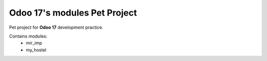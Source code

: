Odoo 17's modules Pet Project
-----------------------------

Pet project for **Odoo 17** development practice.

Contains modules:
    * mir_imp
    * my_hostel
